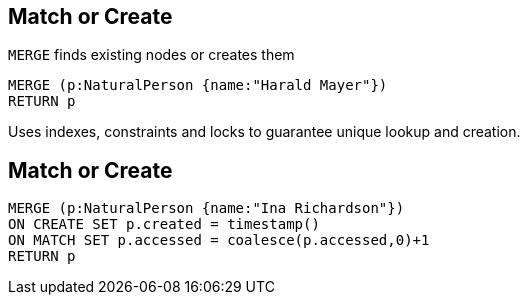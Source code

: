 == Match or Create

[options="step"]
`MERGE` finds existing nodes or creates them

[source,cypher,options="step"]
----
MERGE (p:NaturalPerson {name:"Harald Mayer"})
RETURN p
----

[options="step"]
Uses indexes, constraints and locks to guarantee unique lookup and creation.

== Match or Create

[source,cypher,options="step"]
----
MERGE (p:NaturalPerson {name:"Ina Richardson"})
ON CREATE SET p.created = timestamp()
ON MATCH SET p.accessed = coalesce(p.accessed,0)+1
RETURN p
----
